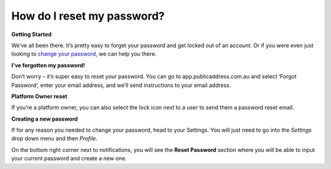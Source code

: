 How do I reset my password?
-------
**Getting Started**

We’ve all been there. It’s pretty easy to forget your password and get locked out of an account. Or if you were even just looking to `change your password`_, we can help you there.

**I've forgotten my password!**

Don’t worry – it’s super easy to reset your password. You can go to app.publicaddress.com.au and select ‘Forgot Password’, enter your email address, and we’ll send instructions to your email address.

.. image:: https://publicaddressdocs.s3.ap-southeast-2.amazonaws.com/forgotpassword.png

**Platform Owner reset**

If you’re a platform owner, you can also select the lock icon next to a user to send them a password reset email.

.. image:: https://publicaddressdocs.s3.ap-southeast-2.amazonaws.com/ownerpassword.png

.. _change your password:

**Creating a new password**

If for any reason you needed to change your password, head to your Settings. You will just need to go into the *Settings* drop down menu and then *Profile*.

On the bottom right corner next to notifications, you will see the **Reset Password** section where you will be able to input your current password and create a new one.